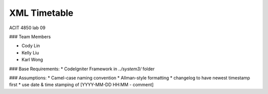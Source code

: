 #######################
XML Timetable
####################### 
ACIT 4850 lab 09

### Team Members

* Cody Lin
* Kelly Liu
* Karl Wong

### Base Requirements:
* CodeIgniter Framework in `../system3/` folder

### Assumptions:
* Camel-case naming convention
* Allman-style formatting
* changelog to have newest timestamp first
* use date & time stamping of [YYYY-MM-DD HH:MM - comment]